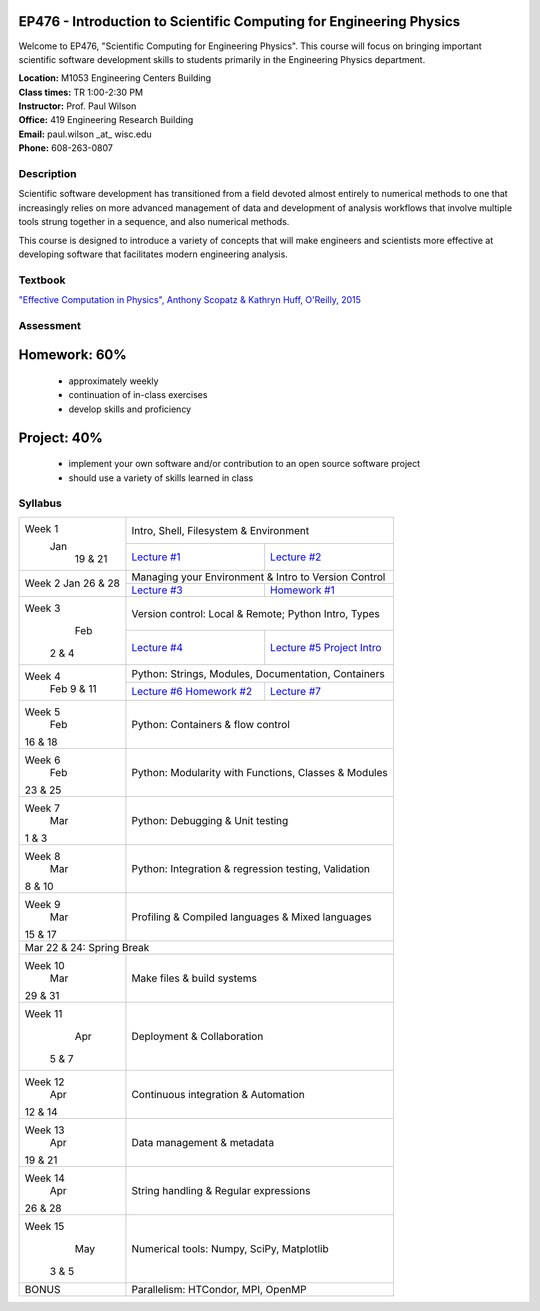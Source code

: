 EP476 - Introduction to Scientific Computing for Engineering Physics
====================================================================

Welcome to EP476, "Scientific Computing for Engineering Physics".  This course
will focus on bringing important scientific software development skills to students
primarily in the Engineering Physics department.


| **Location:** M1053 Engineering Centers Building
| **Class times:** TR 1:00-2:30 PM
| **Instructor:** Prof. Paul Wilson
| **Office:** 419 Engineering Research Building
| **Email:** paul.wilson \_at\_ wisc.edu
| **Phone:** 608-263-0807


Description
-----------

Scientific software development has transitioned from a field devoted almost
entirely to numerical methods to one that increasingly relies on more advanced
management of data and development of analysis workflows that involve multiple
tools strung together in a sequence, and also numerical methods.

This course is designed to introduce a variety of concepts that will make
engineers and scientists more effective at developing software that
facilitates modern engineering analysis.  

Textbook
---------

`"Effective Computation in Physics", Anthony Scopatz & Kathryn Huff, O'Reilly, 2015 <http://shop.oreilly.com/product/0636920033424.do>`_


Assessment
----------

Homework: 60%
=============

    * approximately weekly
    * continuation of in-class exercises
    * develop skills and proficiency

Project: 40%
============

    * implement your own software and/or contribution to an open source software project
    * should use a variety of skills learned in class


Syllabus
--------

+----------+-------------------------------------------------------------------+
| Week 1   | Intro, Shell, Filesystem & Environment                            |
|  Jan     +------------------------------+------------------------------------+
|   19 & 21| `Lecture #1 <lec01.rst>`_    | `Lecture #2 <lec02.rst>`_          |
+----------+------------------------------+------------------------------------+
| Week 2   | Managing your Environment & Intro to Version Control              |
| Jan      +------------------------------+------------------------------------+
| 26 & 28  | `Lecture #3 <lec03.rst>`_    | `Homework #1 <hw/hw1.rst>`_        |
+----------+------------------------------+------------------------------------+
| Week 3   | Version control: Local & Remote; Python Intro, Types              |
|   Feb    +------------------------------+------------------------------------+
|  2 & 4   | `Lecture #4 <lec04.rst>`_    | `Lecture #5 <lec05.rst>`_          |
|          |                              | `Project Intro <proj/index.rst>`_  |
+----------+------------------------------+------------------------------------+   
| Week 4   | Python: Strings, Modules, Documentation, Containers               |
|  Feb     +------------------------------+------------------------------------+
|  9 & 11  | `Lecture #6 <lec06.rst>`_    | `Lecture #7 <lec07.rst>`_          |
|          | `Homework #2 <hw/hw2.rst>`_  |                                    |
+----------+------------------------------+------------------------------------+
| Week 5   | Python: Containers & flow control                                 |
|   Feb    |                                                                   |
| 16 & 18  |                                                                   |
+----------+-------------------------------------------------------------------+
| Week 6   | Python: Modularity with Functions, Classes & Modules              |
|   Feb    |                                                                   |
| 23 & 25  |                                                                   |
+----------+-------------------------------------------------------------------+
| Week 7   | Python: Debugging & Unit testing                                  |
|   Mar    |                                                                   |
| 1 & 3    |                                                                   |
+----------+-------------------------------------------------------------------+
| Week 8   | Python: Integration & regression testing, Validation              |
|   Mar    |                                                                   |
| 8 & 10   |                                                                   |
+----------+-------------------------------------------------------------------+
| Week 9   | Profiling & Compiled languages & Mixed languages                  |
|   Mar    |                                                                   |
| 15 & 17  |                                                                   |
+----------+-------------------------------------------------------------------+
|                        Mar 22 & 24: Spring Break                             |
+----------+-------------------------------------------------------------------+
| Week 10  | Make files & build systems                                        |
|   Mar    |                                                                   |
| 29 & 31  |                                                                   |
+----------+-------------------------------------------------------------------+
| Week 11  | Deployment & Collaboration                                        |
|   Apr    |                                                                   |
|  5 & 7   |                                                                   |
+----------+-------------------------------------------------------------------+
| Week 12  | Continuous integration & Automation                               |
|   Apr    |                                                                   |
| 12 & 14  |                                                                   |
+----------+-------------------------------------------------------------------+
| Week 13  | Data management & metadata                                        |
|   Apr    |                                                                   |
| 19 & 21  |                                                                   |
+----------+-------------------------------------------------------------------+
| Week 14  | String handling & Regular expressions                             |
|   Apr    |                                                                   |
| 26 & 28  |                                                                   |
+----------+-------------------------------------------------------------------+
| Week 15  | Numerical tools: Numpy, SciPy, Matplotlib                         |
|   May    |                                                                   |
|  3 & 5   |                                                                   |
+----------+-------------------------------------------------------------------+
|  BONUS   | Parallelism: HTCondor, MPI, OpenMP                                |
+----------+-------------------------------------------------------------------+
